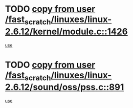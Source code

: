 * TODO [[view:/fast_scratch/linuxes/linux-2.6.12/kernel/module.c::face=ovl-face1::linb=1426::colb=5::cole=19][copy from user /fast_scratch/linuxes/linux-2.6.12/kernel/module.c::1426]]
[[view:/fast_scratch/linuxes/linux-2.6.12/kernel/module.c::face=ovl-face2::linb=1446::colb=36::cole=39][use]]
* TODO [[view:/fast_scratch/linuxes/linux-2.6.12/sound/oss/pss.c::face=ovl-face1::linb=891::colb=7::cole=21][copy from user /fast_scratch/linuxes/linux-2.6.12/sound/oss/pss.c::891]]
[[view:/fast_scratch/linuxes/linux-2.6.12/sound/oss/pss.c::face=ovl-face2::linb=897::colb=19::cole=23][use]]
